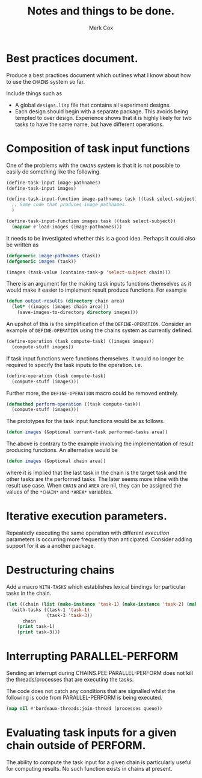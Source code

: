 #+TITLE: Notes and things to be done.
#+AUTHOR: Mark Cox

* Best practices document.
Produce a best practices document which outlines what I know about how
to use the ~CHAINS~ system so far.

Include things such as
- A global ~designs.lisp~ file that contains all experiment designs.
- Each design should begin with a separate package. This avoids being
  tempted to over design. Experience shows that it is highly likely
  for two tasks to have the same name, but have different operations.

* Composition of task input functions
One of the problems with the ~CHAINS~ system is that it is not
possible to easily do something like the following.
#+begin_src lisp
  (define-task-input image-pathnames)
  (define-task-input images)
  
  (define-task-input-function image-pathnames task ((task select-subject))
    ;; Some code that produces image pathnames.
    )
  
  (define-task-input-function images task ((task select-subject))
    (mapcar #'load-images (image-pathnames)))
#+end_src

It needs to be investigated whether this is a good idea. Perhaps it
could also be written as
#+begin_src lisp
  (defgeneric image-pathnames (task))
  (defgeneric images (task))
  
  (images (task-value (contains-task-p 'select-subject chain)))
#+end_src

There is an argument for the making task inputs functions themselves
as it would make it easier to implement result produce functions. For
example
#+begin_src lisp
  (defun output-results (directory chain area)
    (let* ((images (images chain area)))
      (save-images-to-directory directory images)))
#+end_src

An upshot of this is the simplification of the
~DEFINE-OPERATION~. Consider an example of ~DEFINE-OPERATION~ using
the chains system as currently defined.
#+begin_src lisp
(define-operation (task compute-task) ((images images))
  (compute-stuff images))
#+end_src
If task input functions were functions themselves. It would no longer
be required to specify the task inputs to the operation. i.e.
#+begin_src lisp
  (define-operation (task compute-task)
    (compute-stuff (images)))
#+end_src

Further more, the ~DEFINE-OPERATION~ macro could be removed entirely. 
#+begin_src lisp
  (defmethod perform-operation ((task compute-task))
    (compute-stuff (images)))
#+end_src

The prototypes for the task input functions would be as follows.
#+begin_src lisp
  (defun images (&optional current-task performed-tasks area))
#+end_src
The above is contrary to the example involving the implementation of
result producing functions. An alternative would be
#+begin_src lisp
  (defun images (&optional chain area))
#+end_src
where it is implied that the last task in the chain is the target task
and the other tasks are the performed tasks. The later seems more
inline with the result use case. When ~CHAIN~ and ~AREA~ are nil, they
can be assigned the values of the ~*CHAIN*~ and ~*AREA*~ variables.

* Iterative execution parameters.
Repeatedly executing the same operation with different /execution/
parameters is occurring more frequently than anticipated. Consider
adding support for it as a another package.
* Destructuring chains
Add a macro ~WITH-TASKS~ which establishes lexical bindings
for particular tasks in the chain.
#+begin_src lisp
  (let ((chain (list (make-instance 'task-1) (make-instance 'task-2) (make-instance 'task-3))))
    (with-tasks ((task-1 'task-1)
                 (task-3 'task-3))
        chain
      (print task-1)
      (print task-3)))
#+end_src
* Interrupting PARALLEL-PERFORM
Sending an interrupt during CHAINS.PEE:PARALLEL-PERFORM does not kill
the threads/processes that are executing the tasks.

The code does not catch any conditions that are signalled whilst the
following is code from PARALLEL-PERFORM is being executed.
#+begin_src lisp
  (map nil #'bordeaux-threads:join-thread (processes queue))
#+end_src
* Evaluating task inputs for a given chain outside of PERFORM.
The ability to compute the task input for a given chain is
particularly useful for computing results. No such function exists in
chains at present.
